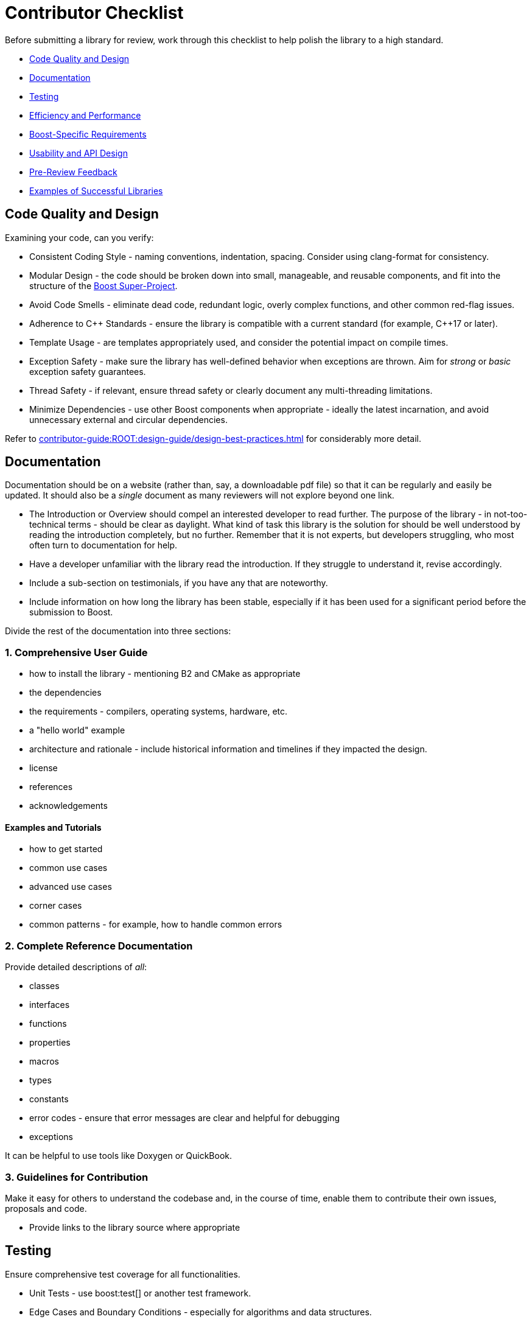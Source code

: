 ////
Copyright (c) 2024 The C++ Alliance, Inc. (https://cppalliance.org)

Distributed under the Boost Software License, Version 1.0. (See accompanying
file LICENSE_1_0.txt or copy at http://www.boost.org/LICENSE_1_0.txt)

Official repository: https://github.com/boostorg/website-v2-docs
////
= Contributor Checklist
:navtitle: Contributor Checklist

Before submitting a library for review, work through this checklist to help polish the library to a high standard.

[circle]
* <<Code Quality and Design>>
* <<Documentation>>
* <<Testing>>
* <<Efficiency and Performance>>
* <<Boost-Specific Requirements>>
* <<Usability and API Design>>
* <<Pre-Review Feedback>>
* <<Examples of Successful Libraries>>

== Code Quality and Design

Examining your code, can you verify:

[circle]
* Consistent Coding Style - naming conventions, indentation, spacing. Consider using clang-format for consistency.
* Modular Design - the code should be broken down into small, manageable, and reusable components, and fit into the structure of the xref:contributor-guide:ROOT:superproject/getting-started.adoc[Boost Super-Project].
* Avoid Code Smells - eliminate dead code, redundant logic, overly complex functions, and other common red-flag issues.
* Adherence to pass:[C++] Standards - ensure the library is compatible with a current standard (for example, pass:[C++]17 or later).
* Template Usage - are templates appropriately used, and consider the potential impact on compile times.
* Exception Safety - make sure the library has well-defined behavior when exceptions are thrown. Aim for _strong_ or _basic_ exception safety guarantees.
* Thread Safety - if relevant, ensure thread safety or clearly document any multi-threading limitations.
* Minimize Dependencies - use other Boost components when appropriate - ideally the latest incarnation, and avoid unnecessary external and circular dependencies.

Refer to xref:contributor-guide:ROOT:design-guide/design-best-practices.adoc[] for considerably more detail.

== Documentation

Documentation should be on a website (rather than, say, a downloadable pdf file) so that it can be regularly and easily be updated. It should also be a _single_ document as many reviewers will not explore beyond one link.

[circle]
* The Introduction or Overview should compel an interested developer to read further. The purpose of the library - in not-too-technical terms - should be clear as daylight. What kind of task this library is the solution for should be well understood by reading the introduction completely, but no further. Remember that it is not experts, but developers struggling, who most often turn to documentation for help.
* Have a developer unfamiliar with the library read the introduction. If they struggle to understand it, revise accordingly.
* Include a sub-section on testimonials, if you have any that are noteworthy.
* Include information on how long the library has been stable, especially if it has been used for a significant period before the submission to Boost.


Divide the rest of the documentation into three sections:

=== 1. Comprehensive User Guide

[circle]
** how to install the library - mentioning B2 and CMake as appropriate 
** the dependencies
** the requirements - compilers, operating systems, hardware, etc.
** a "hello world" example
** architecture and rationale - include historical information and timelines if they impacted the design.
** license
** references
** acknowledgements

==== Examples and Tutorials

[circle]
*** how to get started
*** common use cases
*** advanced use cases
*** corner cases
*** common patterns - for example, how to handle common errors

=== 2. Complete Reference Documentation

Provide detailed descriptions of _all_:
[circle]
* classes
* interfaces
* functions
* properties
* macros
* types
* constants
* error codes - ensure that error messages are clear and helpful for debugging
* exceptions

It can be helpful to use tools like Doxygen or QuickBook. 

=== 3. Guidelines for Contribution

Make it easy for others to understand the codebase and, in the course of time, enable them to contribute their own issues, proposals and code. 

[circle]
* Provide links to the library source where appropriate

== Testing

Ensure comprehensive test coverage for all functionalities.

[circle]
* Unit Tests - use boost:test[] or another test framework.
* Edge Cases and Boundary Conditions - especially for algorithms and data structures.
* Cross-Platform Compatibility - verify that the library works on different platforms (Windows, Linux, macOS). Consider using CI tools like GitHub Actions or Travis CI to automate this process.
* Build Configurations - test with different compilers (GCC, Clang, MSVC) and optimization levels.
* Stress Tests - add stress tests (low memory, high CPU usage, etc.) to see how the library performs under heavy loads.

== Efficiency and Performance

As a minimum for validating your library performance, consider:

[circle]
* Including benchmarks to demonstrate the library's performance. Compare against existing solutions if possible.
* Optimizing for memory usage and consider using `std::move` and `std::unique_ptr` where appropriate to minimize allocations.
* Avoiding unnecessary copies by using `const &`, `std::move`, and `std::forward` properly to avoid unnecessary data copying.

== Boost-Specific Requirements

Boost library technical requirements are laid out in detail:

[circle]
* xref:contributor-guide:ROOT:requirements/library-requirements.adoc[]

== Usability and API Design

For usability, verify that you have:

[circle]
* A Simple and Intuitive Interface - avoid unnecessarily complex APIs.
* A Consistent API -  consistent naming conventions, argument orders, and return types across the library.
* Clear Error Handling - clearly define and handle error cases. Use exceptions where appropriate and document expected exceptions.
* Template Type Deduction - ensure templates are designed to support type deduction and intuitive usage.

== Pre-Review Feedback

Before submitting for a formal review, have you:

[circle]
* Sought feedback from a smaller group of developers. Consider hosting the code on GitHub to get initial feedback from your community.
* Addressed all feedback from the pre-submission review.

== Examples of Successful Libraries

Consider a brief study of some existing popular Boost libraries and use them as benchmarks for quality and completeness. Recommended libraries for study include:

[circle]
* boost:asio[]
* boost:json[]
* boost:mp11[]
* boost:spirit[]


== See Also

* xref:contributor-guide:ROOT:superproject/getting-started.adoc[Boost Super-Project]
* xref:contributor-guide:ROOT:contributors-faq.adoc[Contributor Guide FAQ]
* xref:contributor-guide:ROOT:design-guide/design-best-practices.adoc[]
* xref:contributor-guide:ROOT:requirements/library-requirements.adoc[]